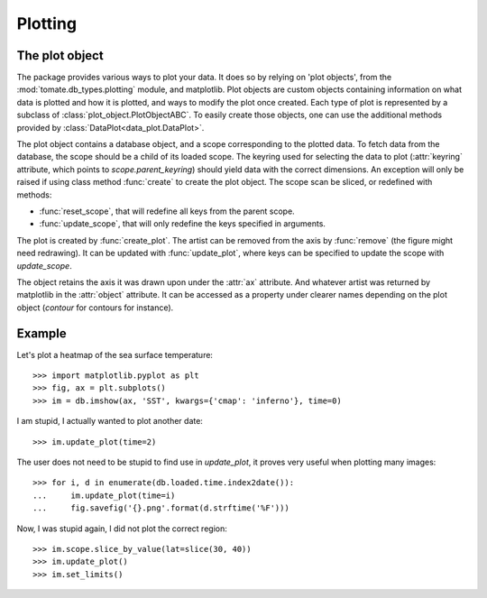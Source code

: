 
.. currentmodule :: tomate.db_types.plotting

Plotting
========

The plot object
---------------

The package provides various ways to plot your data.
It does so by relying on 'plot objects', from the
:mod:`tomate.db_types.plotting` module, and matplotlib.
Plot objects are custom objects containing information on what data is plotted
and how it is plotted, and ways to modify the plot once created.
Each type of plot is represented by a subclass of
:class:`plot_object.PlotObjectABC`.
To easily create those objects, one can use the additional methods provided by
:class:`DataPlot<data_plot.DataPlot>`.

.. currentmodule :: tomate.db_types.plotting.plot_object.PlotObjectABC

The plot object contains a database object, and a scope corresponding to the
plotted data.
To fetch data from the database, the scope should be a child of its loaded scope.
The keyring used for selecting the data to plot (:attr:`keyring` attribute,
which points to `scope.parent_keyring`) should yield data with the
correct dimensions. An exception will only be raised if using class method
:func:`create` to create the plot object.
The scope scan be sliced, or redefined with methods:

* :func:`reset_scope`, that will redefine all keys from the parent
  scope.
* :func:`update_scope`, that will only redefine the keys specified in arguments.

The plot is created by :func:`create_plot`.
The artist can be removed from the axis by :func:`remove` (the figure
might need redrawing).
It can be updated with :func:`update_plot`,
where keys can be specified to update the scope with `update_scope`.

The object retains the axis it was drawn upon under the :attr:`ax` attribute.
And whatever artist was returned by matplotlib in the
:attr:`object` attribute. It can be accessed as a property under
clearer names depending on the plot object (`contour` for contours for instance).


Example
-------

Let's plot a heatmap of the sea surface temperature::

  >>> import matplotlib.pyplot as plt
  >>> fig, ax = plt.subplots()
  >>> im = db.imshow(ax, 'SST', kwargs={'cmap': 'inferno'}, time=0)

I am stupid, I actually wanted to plot another date::

  >>> im.update_plot(time=2)

The user does not need to be stupid to find use in `update_plot`,
it proves very useful when plotting many images::

  >>> for i, d in enumerate(db.loaded.time.index2date()):
  ...     im.update_plot(time=i)
  ...     fig.savefig('{}.png'.format(d.strftime('%F')))

Now, I was stupid again, I did not plot the correct region::

  >>> im.scope.slice_by_value(lat=slice(30, 40))
  >>> im.update_plot()
  >>> im.set_limits()
